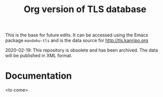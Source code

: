 #+TITLE: Org version of TLS database

This is the base for future edits.  It can be accessed using the Emacs
package =mandoku-tls= and is the data source for http://tls.kanripo.org

2020-02-19:  This repository is obsolete and has been archived. The data will be published in XML format.

* Documentation

  <to come>



